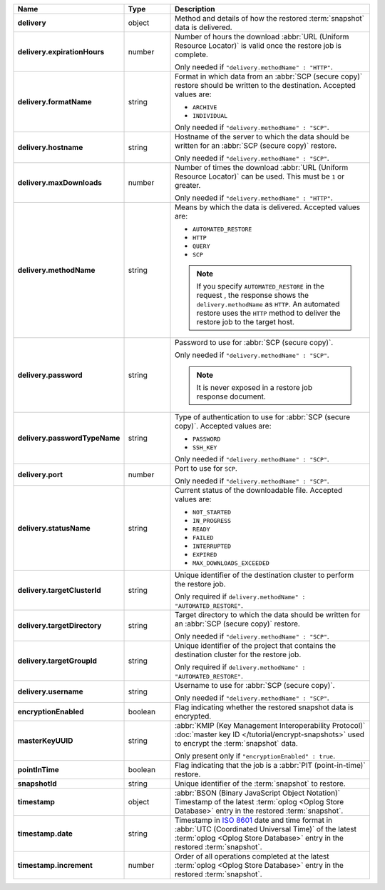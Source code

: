 .. list-table::
   :widths: 15 15 70
   :header-rows: 1
   :stub-columns: 1

   * - Name
     - Type
     - Description

   * - delivery
     - object
     - Method and details of how the restored :term:`snapshot` data
       is delivered.

   * - delivery.expirationHours
     - number
     - Number of hours the download :abbr:`URL (Uniform Resource
       Locator)` is valid once the restore job is complete.

       Only needed if ``"delivery.methodName" : "HTTP"``.

   * - delivery.formatName
     - string
     - Format in which data from an :abbr:`SCP (secure copy)` restore
       should be written to the destination. Accepted values are:

       - ``ARCHIVE``
       - ``INDIVIDUAL``

       Only needed if ``"delivery.methodName" : "SCP"``.

   * - delivery.hostname
     - string
     - Hostname of the server to which the data should be written
       for an :abbr:`SCP (secure copy)` restore.

       Only needed if ``"delivery.methodName" : "SCP"``.

   * - delivery.maxDownloads
     - number
     - Number of times the download :abbr:`URL (Uniform Resource
       Locator)` can be used. This must be ``1`` or greater.

       Only needed if ``"delivery.methodName" : "HTTP"``.

   * - delivery.methodName
     - string
     - Means by which the data is delivered. Accepted values are:

       - ``AUTOMATED_RESTORE``
       - ``HTTP``
       - ``QUERY``
       - ``SCP``

       .. note::

          If you specify ``AUTOMATED_RESTORE`` in the request , the
          response shows the ``delivery.methodName`` as ``HTTP``. An
          automated restore uses the ``HTTP`` method to deliver the
          restore job to the target host.

       .. include:: /includes/note-scp-deprecation.rst

   * - delivery.password
     - string
     - Password to use for :abbr:`SCP (secure copy)`.

       Only needed if ``"delivery.methodName" : "SCP"``.

       .. note::
          It is never exposed in a restore job response document.

   * - delivery.passwordTypeName
     - string
     - Type of authentication to use for :abbr:`SCP (secure copy)`.
       Accepted values are:

       - ``PASSWORD``
       - ``SSH_KEY``

       Only needed if ``"delivery.methodName" : "SCP"``.

   * - delivery.port
     - number
     - Port to use for ``SCP``.

       Only needed if ``"delivery.methodName" : "SCP"``.

   * - delivery.statusName
     - string
     - Current status of the downloadable file. Accepted values are:

       - ``NOT_STARTED``
       - ``IN_PROGRESS``
       - ``READY``
       - ``FAILED``
       - ``INTERRUPTED``
       - ``EXPIRED``
       - ``MAX_DOWNLOADS_EXCEEDED``

   * - delivery.targetClusterId
     - string
     - Unique identifier of the destination cluster to perform the 
       restore job. 
       
       Only required if ``delivery.methodName" : "AUTOMATED_RESTORE"``.
       
   * - delivery.targetDirectory
     - string
     - Target directory to which the data should be written for an
       :abbr:`SCP (secure copy)` restore.

       Only needed if ``"delivery.methodName" : "SCP"``.

   * - delivery.targetGroupId
     - string
     - Unique identifier of the project that contains the destination 
       cluster for the restore job.

       Only required if ``delivery.methodName" : "AUTOMATED_RESTORE"``.

   * - delivery.username
     - string
     - Username to use for :abbr:`SCP (secure copy)`.

       Only needed if ``"delivery.methodName" : "SCP"``.

   * - encryptionEnabled
     - boolean
     - Flag indicating whether the restored snapshot data is encrypted.

   * - masterKeyUUID
     - string
     - :abbr:`KMIP (Key Management Interoperability Protocol)`
       :doc:`master key ID </tutorial/encrypt-snapshots>` used to
       encrypt the :term:`snapshot` data. 

       Only present only if ``"encryptionEnabled" : true``.

   * - pointInTime
     - boolean
     - Flag indicating that the job is a :abbr:`PIT (point-in-time)` 
       restore.

   * - snapshotId
     - string
     - Unique identifier of the :term:`snapshot` to restore.

   * - timestamp
     - object
     - :abbr:`BSON (Binary JavaScript Object Notation)` Timestamp of 
       the latest :term:`oplog <Oplog Store Database>`
       entry in the restored :term:`snapshot`.

   * - timestamp.date
     - string
     - Timestamp in `ISO 8601
       <https://en.wikipedia.org/wiki/ISO_8601?oldid=793821205>`_ date
       and time format in :abbr:`UTC (Coordinated Universal Time)` of
       the latest :term:`oplog <Oplog Store Database>` entry in the
       restored :term:`snapshot`.

   * - timestamp.increment
     - number
     - Order of all operations completed at the latest
       :term:`oplog <Oplog Store Database>` entry in the restored
       :term:`snapshot`.
